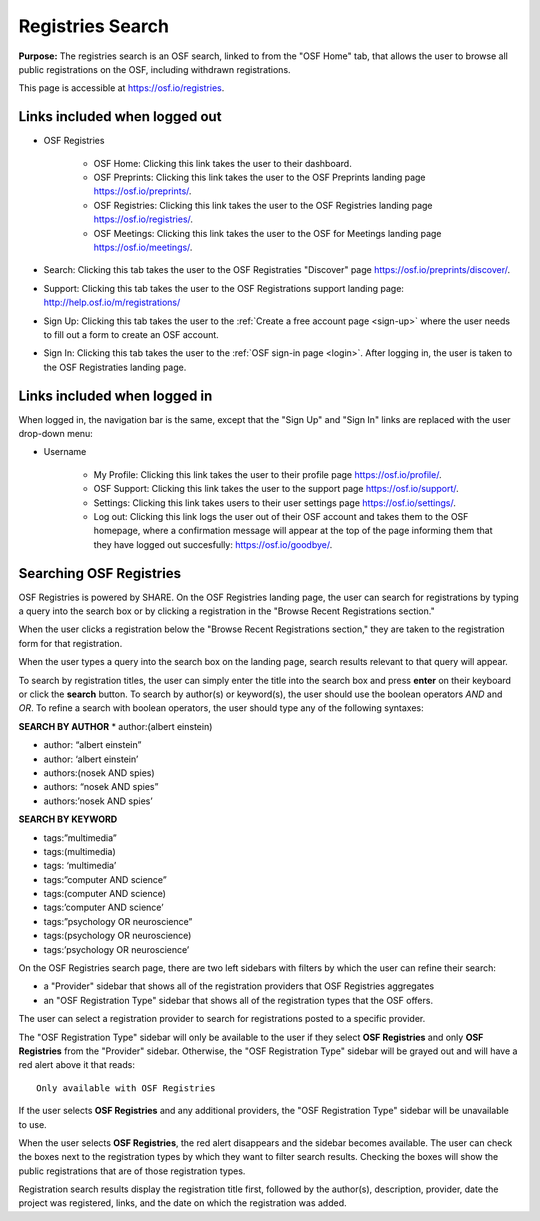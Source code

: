 .. _registries:

Registries Search
*****************

**Purpose:** The registries search is an OSF search, linked to from the "OSF Home" tab, that allows the user to browse all public registrations on the OSF, including withdrawn registrations.

This page is accessible at https://osf.io/registries.

Links included when logged out
------------------------------

* OSF Registries
    
    * OSF Home: Clicking this link takes the user to their dashboard. 
    * OSF Preprints: Clicking this link takes the user to the OSF Preprints landing page https://osf.io/preprints/.
    * OSF Registries: Clicking this link takes the user to the OSF Registries landing page https://osf.io/registries/.
    * OSF Meetings: Clicking this link takes the user to the OSF for Meetings landing page https://osf.io/meetings/.

* Search: Clicking this tab takes the user to the OSF Registraties "Discover" page https://osf.io/preprints/discover/.

* Support: Clicking this tab takes the user to the OSF Registrations support landing page: http://help.osf.io/m/registrations/

* Sign Up: Clicking this tab takes the user to the :ref:`Create a free account page <sign-up>` where the user needs to fill out a form to create an OSF account.

* Sign In: Clicking this tab takes the user to the :ref:`OSF sign-in page <login>`. After logging in, the user is taken to the OSF Registraties landing page.

Links included when logged in
-----------------------------

When logged in, the navigation bar is the same, except that the "Sign Up" and "Sign In" links are replaced with the user drop-down menu:

* Username
     
    * My Profile: Clicking this link takes the user to their profile page https://osf.io/profile/.
    * OSF Support: Clicking this link takes the user to the support page https://osf.io/support/.
    * Settings: Clicking this link takes users to their user settings page https://osf.io/settings/.
    * Log out: Clicking this link logs the user out of their OSF account and takes them to the OSF homepage, where a confirmation message will appear at the top of the page informing them that they have logged out succesfully: https://osf.io/goodbye/. 

Searching OSF Registries
------------------------

OSF Registries is powered by SHARE. On the OSF Registries landing page, the user can search for registrations by typing a query into the search box or by clicking a registration in the "Browse Recent Registrations section."

When the user clicks a registration below the "Browse Recent Registrations section," they are taken to the registration form for that registration. 

When the user types a query into the search box on the landing page, search results relevant to that query will appear.

To search by registration titles, the user can simply enter the title into the search box and press **enter** on their keyboard or click the **search** button. To search by author(s) or keyword(s), the user should use the boolean operators *AND* and *OR*. To refine a search with boolean operators, the user should type any of the following syntaxes:

**SEARCH BY AUTHOR**
* author:(albert einstein)

* author: “albert einstein”

* author: ‘albert einstein’

* authors:(nosek AND spies)

* authors: “nosek AND spies”

* authors:’nosek AND spies’

**SEARCH BY KEYWORD**

* tags:”multimedia”

* tags:(multimedia)

* tags: ‘multimedia’

* tags:”computer AND science”

* tags:(computer AND science)

* tags:’computer AND science’

* tags:”psychology OR neuroscience”

* tags:(psychology OR neuroscience)

* tags:’psychology OR neuroscience’

On the OSF Registries search page, there are two left sidebars with filters by which the user can refine their search:

* a "Provider" sidebar that shows all of the registration providers that OSF Registries aggregates
* an "OSF Registration Type" sidebar that shows all of the registration types that the OSF offers. 

The user can select a registration provider to search for registrations posted to a specific provider.

The "OSF Registration Type" sidebar will only be available to the user if they select **OSF Registries** and only **OSF Registries** from the "Provider" sidebar. Otherwise, the "OSF Registration Type" sidebar will be grayed out and will have a red alert above it that reads::
  
    Only available with OSF Registries

If the user selects **OSF Registries** and any additional providers, the "OSF Registration Type" sidebar will be unavailable to use. 

When the user selects **OSF Registries**, the red alert disappears and the sidebar becomes available. The user can check the boxes next to the registration types by which they want to filter search results. Checking the boxes will show the public registrations that are of those registration types.

Registration search results display the registration title first, followed by the author(s), description, provider, date the project was registered, links, and the date on which the registration was added.

